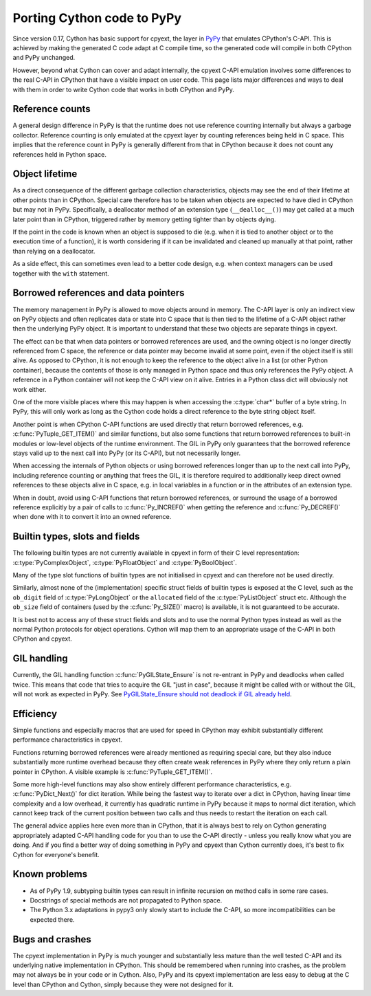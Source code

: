 Porting Cython code to PyPy
============================

Since version 0.17, Cython has basic support for cpyext, the layer in
`PyPy <http://pypy.org/>`_ that emulates CPython's C-API.  This is
achieved by making the generated C code adapt at C compile time, so
the generated code will compile in both CPython and PyPy unchanged.

However, beyond what Cython can cover and adapt internally, the cpyext
C-API emulation involves some differences to the real C-API in CPython
that have a visible impact on user code.  This page lists major
differences and ways to deal with them in order to write Cython code
that works in both CPython and PyPy.


Reference counts
-----------------

A general design difference in PyPy is that the runtime does not use
reference counting internally but always a garbage collector.  Reference
counting is only emulated at the cpyext layer by counting references
being held in C space.  This implies that the reference count in PyPy
is generally different from that in CPython because it does not count
any references held in Python space.


Object lifetime
----------------

As a direct consequence of the different garbage collection characteristics,
objects may see the end of their lifetime at other points than in
CPython.  Special care therefore has to be taken when objects are expected
to have died in CPython but may not in PyPy.  Specifically, a deallocator
method of an extension type (``__dealloc__()``) may get called at a much
later point than in CPython, triggered rather by memory getting tighter
than by objects dying.

If the point in the code is known when an object is supposed to die (e.g.
when it is tied to another object or to the execution time of a function),
it is worth considering if it can be invalidated and cleaned up manually at
that point, rather than relying on a deallocator.

As a side effect, this can sometimes even lead to a better code design,
e.g. when context managers can be used together with the ``with`` statement.


Borrowed references and data pointers
--------------------------------------

The memory management in PyPy is allowed to move objects around in memory.
The C-API layer is only an indirect view on PyPy objects and often replicates
data or state into C space that is then tied to the lifetime of a C-API
object rather then the underlying PyPy object.  It is important to understand
that these two objects are separate things in cpyext.

The effect can be that when data pointers or borrowed references are used,
and the owning object is no longer directly referenced from C space, the
reference or data pointer may become invalid at some point, even if the
object itself is still alive.  As opposed to CPython, it is not enough to
keep the reference to the object alive in a list (or other Python container),
because the contents of those is only managed in Python space and thus only
references the PyPy object.  A reference in a Python container will not keep
the C-API view on it alive.  Entries in a Python class dict will obviously
not work either.

One of the more visible places where this may happen is when accessing the
:c:type:`char*` buffer of a byte string.  In PyPy, this will only work as
long as the Cython code holds a direct reference to the byte string object
itself.

Another point is when CPython C-API functions are used directly that return
borrowed references, e.g. :c:func:`PyTuple_GET_ITEM()` and similar functions,
but also some functions that return borrowed references to built-in modules or
low-level objects of the runtime environment.  The GIL in PyPy only guarantees
that the borrowed reference stays valid up to the next call into PyPy (or
its C-API), but not necessarily longer.

When accessing the internals of Python objects or using borrowed references
longer than up to the next call into PyPy, including reference counting or
anything that frees the GIL, it is therefore required to additionally keep
direct owned references to these objects alive in C space, e.g. in local
variables in a function or in the attributes of an extension type.

When in doubt, avoid using C-API functions that return borrowed references,
or surround the usage of a borrowed reference explicitly by a pair of calls
to :c:func:`Py_INCREF()` when getting the reference and :c:func:`Py_DECREF()`
when done with it to convert it into an owned reference.


Builtin types, slots and fields
--------------------------------

The following builtin types are not currently available in cpyext in
form of their C level representation: :c:type:`PyComplexObject`,
:c:type:`PyFloatObject` and :c:type:`PyBoolObject`.

Many of the type slot functions of builtin types are not initialised
in cpyext and can therefore not be used directly.

Similarly, almost none of the (implementation) specific struct fields of
builtin types is exposed at the C level, such as the ``ob_digit`` field
of :c:type:`PyLongObject` or the ``allocated`` field of the
:c:type:`PyListObject` struct etc.  Although the ``ob_size`` field of
containers (used by the :c:func:`Py_SIZE()` macro) is available, it is
not guaranteed to be accurate.

It is best not to access any of these struct fields and slots and to
use the normal Python types instead as well as the normal Python
protocols for object operations.  Cython will map them to an appropriate
usage of the C-API in both CPython and cpyext.


GIL handling
------------

Currently, the GIL handling function :c:func:`PyGILState_Ensure` is not
re-entrant in PyPy and deadlocks when called twice.  This means that
code that tries to acquire the GIL "just in case", because it might be
called with or without the GIL, will not work as expected in PyPy.
See `PyGILState_Ensure should not deadlock if GIL already held
<https://bitbucket.org/pypy/pypy/issue/1778>`_.


Efficiency
-----------

Simple functions and especially macros that are used for speed in CPython
may exhibit substantially different performance characteristics in cpyext.

Functions returning borrowed references were already mentioned as requiring
special care, but they also induce substantially more runtime overhead because
they often create weak references in PyPy where they only return a plain
pointer in CPython.  A visible example is :c:func:`PyTuple_GET_ITEM()`.

Some more high-level functions may also show entirely different performance
characteristics, e.g. :c:func:`PyDict_Next()` for dict iteration.  While
being the fastest way to iterate over a dict in CPython, having linear time
complexity and a low overhead, it currently has quadratic runtime in PyPy
because it maps to normal dict iteration, which cannot keep track of the
current position between two calls and thus needs to restart the iteration
on each call.

The general advice applies here even more than in CPython, that it is always
best to rely on Cython generating appropriately adapted C-API handling code
for you than to use the C-API directly - unless you really know what you are
doing.  And if you find a better way of doing something in PyPy and cpyext
than Cython currently does, it's best to fix Cython for everyone's benefit.


Known problems
---------------

* As of PyPy 1.9, subtyping builtin types can result in infinite recursion
  on method calls in some rare cases.

* Docstrings of special methods are not propagated to Python space.

* The Python 3.x adaptations in pypy3 only slowly start to include the
  C-API, so more incompatibilities can be expected there.


Bugs and crashes
-----------------

The cpyext implementation in PyPy is much younger and substantially less
mature than the well tested C-API and its underlying native implementation
in CPython.  This should be remembered when running into crashes, as the
problem may not always be in your code or in Cython.  Also, PyPy and its
cpyext implementation are less easy to debug at the C level than CPython
and Cython, simply because they were not designed for it.
